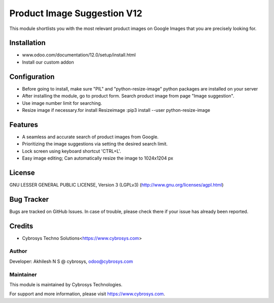 ============================
Product Image Suggestion V12
============================

This module shortlists you with the most relevant product images on Google Images that you are precisely looking for.

Installation
============

- www.odoo.com/documentation/12.0/setup/install.html
- Install our custom addon


Configuration
=============

* Before going to install, make sure "PIL" and "python-resize-image" python packages are installed on your server
* After installing the module, go to product form. Search product image from page "Image suggestion".
* Use image number limit for searching.
* Resize image if necessary.for install Resizeimage :pip3 install --user python-resize-image


Features
========

* A seamless and accurate search of product images from Google.
* Prioritizing the image suggestions via setting the desired search limit.
* Lock screen using keyboard shortcut 'CTRL+L'.
* Easy image editing; Can automatically resize the image to 1024x1204 px


License
=======
GNU LESSER GENERAL PUBLIC LICENSE, Version 3 (LGPLv3)
(http://www.gnu.org/licenses/agpl.html)

Bug Tracker
===========
Bugs are tracked on GitHub Issues. In case of trouble, please check there if your issue has already been reported.

Credits
=======
* Cybrosys Techno Solutions<https://www.cybrosys.com>

Author
------

Developer: Akhilesh N S @ cybrosys, odoo@cybrosys.com

Maintainer
----------

This module is maintained by Cybrosys Technologies.

For support and more information, please visit https://www.cybrosys.com.
